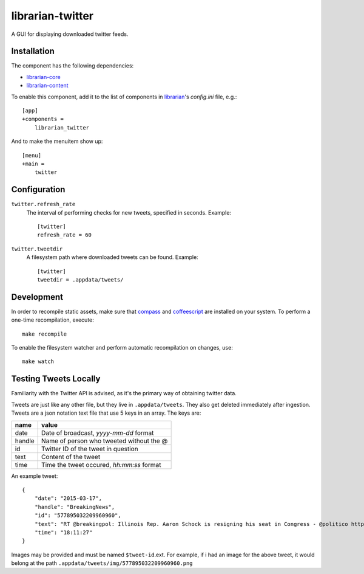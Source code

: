 =================
librarian-twitter
=================

A GUI for displaying downloaded twitter feeds.

Installation
------------

The component has the following dependencies:

- librarian-core_
- librarian-content_

To enable this component, add it to the list of components in librarian_'s
`config.ini` file, e.g.::

    [app]
    +components =
        librarian_twitter

And to make the menuitem show up::

    [menu]
    +main =
        twitter

Configuration
-------------

``twitter.refresh_rate``
    The interval of performing checks for new tweets, specified in seconds.
    Example::

        [twitter]
        refresh_rate = 60

``twitter.tweetdir``
    A filesystem path where downloaded tweets can be found. Example::

        [twitter]
        tweetdir = .appdata/tweets/

Development
-----------

In order to recompile static assets, make sure that compass_ and coffeescript_
are installed on your system. To perform a one-time recompilation, execute::

    make recompile

To enable the filesystem watcher and perform automatic recompilation on changes,
use::

    make watch

.. _librarian: https://github.com/Outernet-Project/librarian
.. _librarian-core: https://github.com/Outernet-Project/librarian-core
.. _librarian-content: https://github.com/Outernet-Project/librarian-content
.. _compass: http://compass-style.org/
.. _coffeescript: http://coffeescript.org/


Testing Tweets Locally
----------------------

Familiarity with the Twitter API is advised, as it's the primary way of
obtaining twitter data.

Tweets are just like any other file, but they live in ``.appdata/tweets``. They 
also get deleted immediately after ingestion. Tweets are a json notation text 
file that use 5 keys in an array. The keys are:

======   =========================================
name     value
======   =========================================
date     Date of broadcast, `yyyy-mm-dd` format
handle   Name of person who tweeted without the @
id       Twitter ID of the tweet in question
text     Content of the tweet
time     Time the tweet occured, `hh:mm:ss` format
======   =========================================

An example tweet::

  {
      "date": "2015-03-17",
      "handle": "BreakingNews",
      "id": "577895032209960960",
      "text": "RT @breakingpol: Illinois Rep. Aaron Schock is resigning his seat in Congress - @politico http://t.co/sgCkJiSSyP",
      "time": "18:11:27"
  }

Images may be provided and must be named ``$tweet-id``.ext. For example, if i had an image for the above tweet, it would 
belong at the path ``.appdata/tweets/img/577895032209960960.png``
